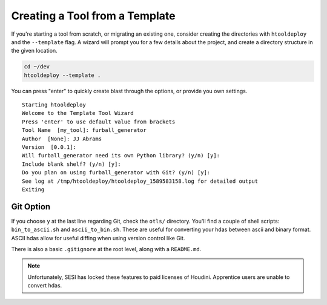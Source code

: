Creating a Tool from a Template
===============================

If you're starting a tool from scratch, or migrating an existing one, consider
creating the directories with ``htooldeploy`` and the ``--template`` flag. A
wizard will prompt you for a few details about the project, and create a
directory structure in the given location.

.. code-block:: bash

   cd ~/dev
   htooldeploy --template .

You can press "enter" to quickly create blast through the options, or provide
you own settings.

::

    Starting htooldeploy
    Welcome to the Template Tool Wizard
    Press 'enter' to use default value from brackets
    Tool Name  [my_tool]: furball_generator
    Author  [None]: JJ Abrams
    Version  [0.0.1]:
    Will furball_generator need its own Python library? (y/n) [y]:
    Include blank shelf? (y/n) [y]:
    Do you plan on using furball_generator with Git? (y/n) [y]:
    See log at /tmp/htooldeploy/htooldeploy_1589583158.log for detailed output
    Exiting

Git Option
**********

If you choose ``y`` at the last line regarding Git, check the ``otls/``
directory. You'll find a couple of shell scripts: ``bin_to_ascii.sh`` and
``ascii_to_bin.sh``. These are useful for converting your hdas between ascii
and binary format. ASCII hdas allow for useful diffing when using version
control like Git.

There is also a basic ``.gitignore`` at the root level, along with
a ``README.md``.

.. note::
   Unfortunately, SESI has locked these features to paid licenses of Houdini.
   Apprentice users are unable to convert hdas.
